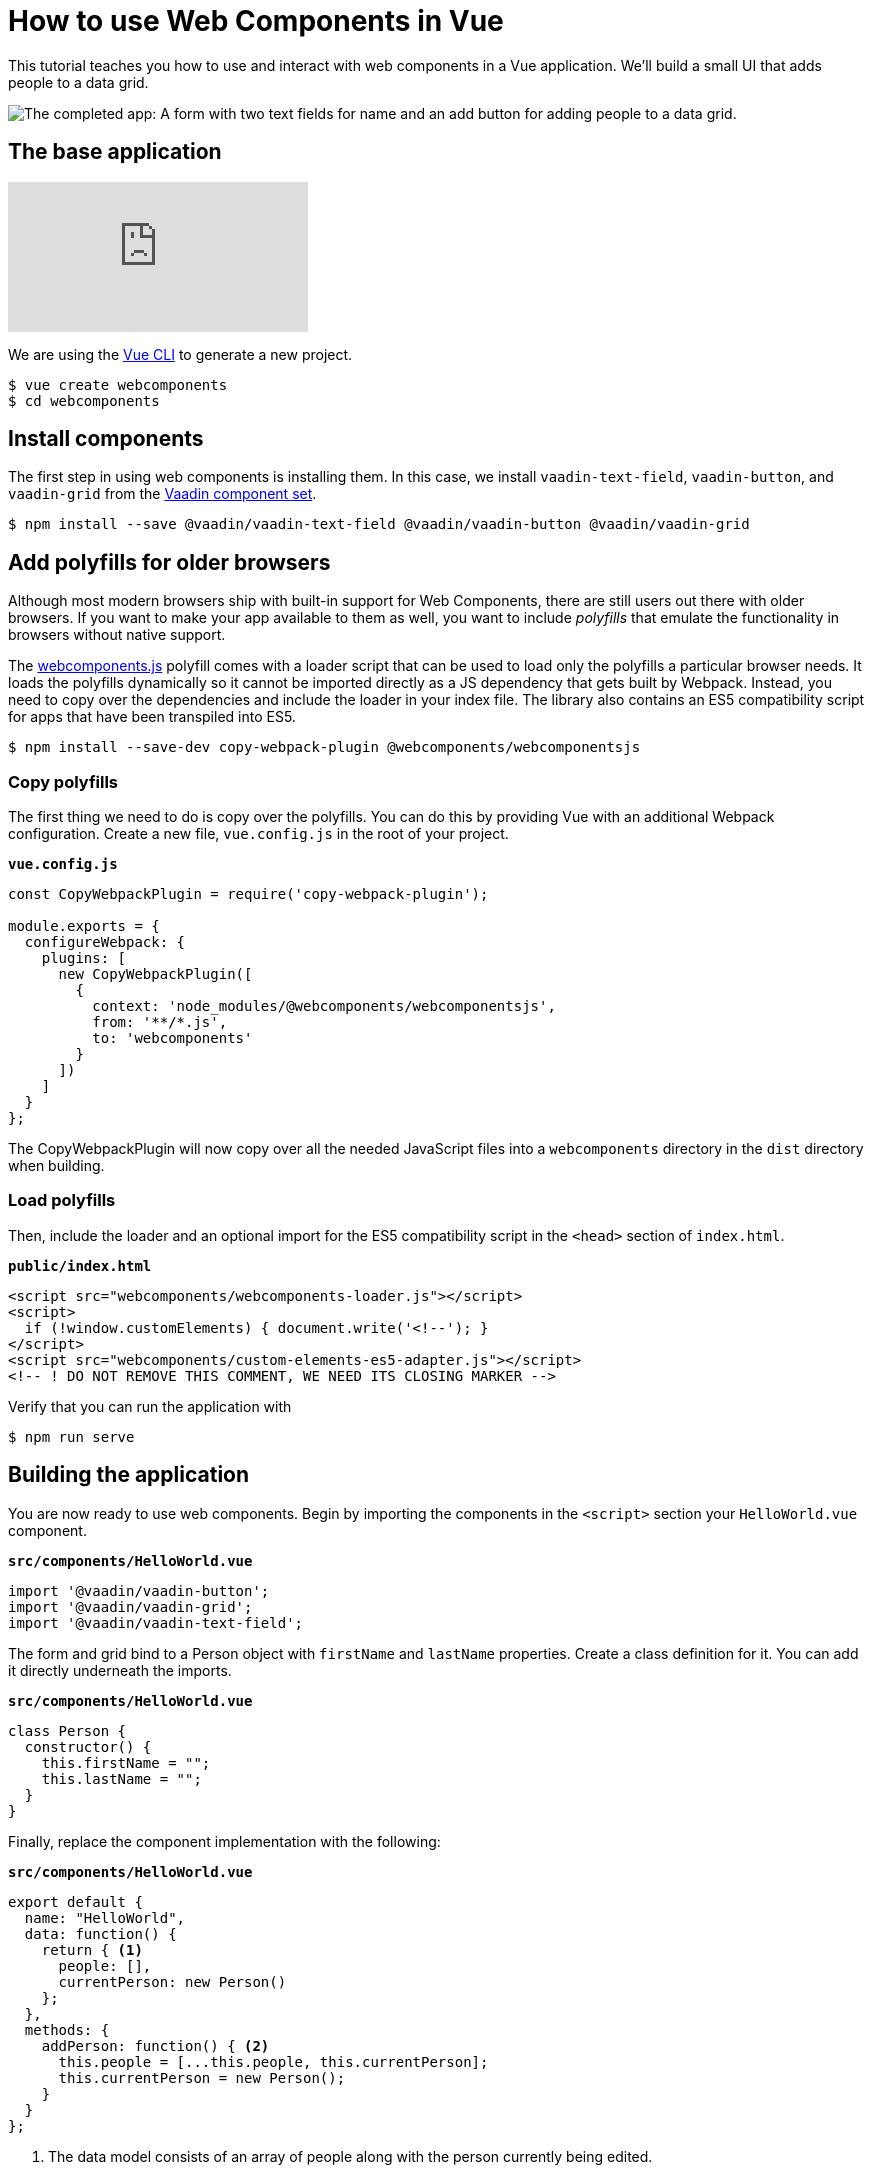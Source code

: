 = How to use Web Components in Vue

:type: text, video
:tags: Web Components, Vue, JavaScript
:description: Learn how to include and use Web Components in Vue
:repo: https://github.com/vaadin-learning-center/using-web-components-in-vue
:linkattrs:
:imagesdir: ./images
:related_tutorials: using-web-components-in-angular,using-web-components-in-react,using-web-components

This tutorial teaches you how to use and interact with web components in a Vue application. We'll build a small UI that adds people to a data grid. 

image::completed-app.png[The completed app: A form with two text fields for name and an add button for adding people to a data grid.]

== The base application

video::gp-1LzhSH30[youtube]

We are using the https://cli.vuejs.org/[Vue CLI^] to generate a new project. 

[source]
----
$ vue create webcomponents
$ cd webcomponents
----

== Install components

The first step in using web components is installing them. In this case, we install `vaadin-text-field`, `vaadin-button`, and `vaadin-grid` from the link:/components/browse[Vaadin component set]. 

[source]
$ npm install --save @vaadin/vaadin-text-field @vaadin/vaadin-button @vaadin/vaadin-grid

== Add polyfills for older browsers
Although most modern browsers ship with built-in support for Web Components, there are still users out there with older browsers. If you want to make your app available to them as well, you want to include _polyfills_ that emulate the functionality in browsers without native support.

The https://github.com/webcomponents/webcomponentsjs[webcomponents.js^] polyfill comes with a loader script that can be used to load only the polyfills a particular browser needs. It loads the polyfills dynamically so it cannot be imported directly as a JS dependency that gets built by Webpack. Instead, you need to copy over the dependencies and include the loader in your index file. The library also contains an ES5 compatibility script for apps that have been transpiled into ES5.

[source]
$ npm install --save-dev copy-webpack-plugin @webcomponents/webcomponentsjs

=== Copy polyfills
The first thing we need to do is copy over the polyfills. You can do this by providing Vue with an additional Webpack configuration. Create a new file, `vue.config.js` in the root of your project.

.`*vue.config.js*`
[source,javascript]
----
const CopyWebpackPlugin = require('copy-webpack-plugin');

module.exports = {
  configureWebpack: {
    plugins: [
      new CopyWebpackPlugin([
        {
          context: 'node_modules/@webcomponents/webcomponentsjs',
          from: '**/*.js',
          to: 'webcomponents'
        }
      ])
    ]
  }
};
----

The CopyWebpackPlugin will now copy over all the needed JavaScript files into a `webcomponents` directory in the `dist` directory when building.

=== Load polyfills
Then, include the loader and an optional import for the ES5 compatibility script in the `<head>` section of `index.html`.

.`*public/index.html*`
[source,html]
----
<script src="webcomponents/webcomponents-loader.js"></script>
<script>
  if (!window.customElements) { document.write('<!--'); }
</script>
<script src="webcomponents/custom-elements-es5-adapter.js"></script>
<!-- ! DO NOT REMOVE THIS COMMENT, WE NEED ITS CLOSING MARKER -->
----

Verify that you can run the application with 

[source]
$ npm run serve

== Building the application
You are now ready to use web components. Begin by importing the components in the `<script>` section your `HelloWorld.vue` component.

.`*src/components/HelloWorld.vue*`
[source,javascript]
----
import '@vaadin/vaadin-button';
import '@vaadin/vaadin-grid';
import '@vaadin/vaadin-text-field';
----

The form and grid bind to a Person object with `firstName` and `lastName` properties. Create a class definition for it. You can add it directly underneath the imports.

.`*src/components/HelloWorld.vue*`
[source,javascript]
----
class Person {
  constructor() {
    this.firstName = "";
    this.lastName = "";
  }
}
----


Finally, replace the component implementation with the following:

.`*src/components/HelloWorld.vue*`
[source,javascript]
----
export default {
  name: "HelloWorld",
  data: function() {
    return { <1>
      people: [],
      currentPerson: new Person()
    };
  },
  methods: {
    addPerson: function() { <2>
      this.people = [...this.people, this.currentPerson];
      this.currentPerson = new Person();
    }
  }
};
----
<1> The data model consists of an array of people along with the person currently being edited.
<2> The `addPerson` method creates a new array including the edited person and assigns it to `people` and finally resets the current person.

== Defining the view HTML
With the logic in place, you can now define the view using the web components in the `<template>` section of `HelloWorld.vue`.

.`*src/components/HelloWorld.vue*`
[source,html]
----
<div class="component">
    <div class="form" @keyup.enter="addPerson">
      <vaadin-text-field
        label="First Name"
        :value="currentPerson.firstName" 
        @input="currentPerson.firstName = $event.target.value"
      ></vaadin-text-field>
      <vaadin-text-field
        label="Last Name"
        :value="currentPerson.lastName"
        @input="currentPerson.lastName = $event.target.value"
      ></vaadin-text-field>
      <vaadin-button @click="addPerson">Add</vaadin-button>
    </div>
    <vaadin-grid :items.prop="people"> <1>
      <vaadin-grid-column path="firstName" header="First name"></vaadin-grid-column>
      <vaadin-grid-column path="lastName" header="Last name"></vaadin-grid-column>
    </vaadin-grid>
  </div>
----
<1> Notice that you need to bind the people array with `:items.prop` in order to assign the JS array as a property. Otherwise Vue attempts to serialize the array and set it as an attribute.

Vue handles https://vuejs.org/v2/guide/forms.html[`v-model`^] binding differently for components than native `<input>` elements. To get the binding to work, we need to bind and update the value ourselves with `:value="currentPerson.firstName" @input="currentPerson.firstName = $event.target.value"`. This is exactly how `v-model` https://vuejs.org/v2/guide/components.html#Using-v-model-on-Components[works under the hood^].

Finally, update the CSS to make the form look nicer:

.`*src/components/HelloWorld.vue*`
[source,css]
----
.form {
  margin-bottom: 16px;
}
.form * {
  margin-right: 4px;
}
----

If you want to match the look of the screenshot in the beginning, update `App.vue` as well:

.`*src/App.vue*`
[source,diff]
----
<template>
  <div id="app">
-    <img alt="Vue logo" src="./assets/logo.png">
    <HelloWorld msg="Welcome to Your Vue.js App"/>
  </div>
</template>
---
<style>
#app {
  font-family: 'Avenir', Helvetica, Arial, sans-serif;
  -webkit-font-smoothing: antialiased;
  -moz-osx-font-smoothing: grayscale;
-  text-align: center;
  color: #2c3e50;
  margin-top: 60px;
}
</style>
----
 
If you run the application now with `npm run serve`, you should have a working application using web components. 

== Conclusion
Once you have installed polyfills for older browsers, you can use Web Components interchangeably with Vue components. For the most part, you would use Web Components as leaf node components, and Vue for views and other composite components. 

You can read more about web component framework compatibility on https://custom-elements-everywhere.com/[custom-elements-everywhere.com^].
